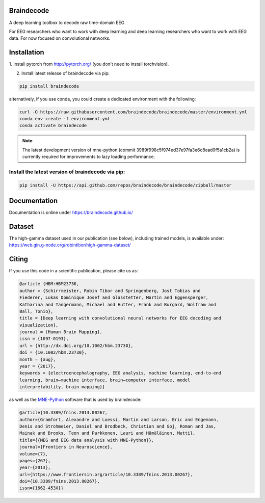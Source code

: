 Braindecode
===========

.. image:: https://badges.gitter.im/braindecodechat/community.svg
   :alt: Join the chat at https://gitter.im/braindecodechat/community
   :target: https://gitter.im/braindecodechat/community?utm_source=badge&utm_medium=badge&utm_campaign=pr-badge&utm_content=badge

.. image:: https://travis-ci.org/braindecode/braindecode.svg?branch=master
   :target: https://travis-ci.org/braindecode/braindecode

.. image:: https://circleci.com/gh/braindecode/braindecode.svg?style=svg
   :target: https://circleci.com/gh/braindecode/braindecode
   :alt: Doc build on CircleCI

.. image:: https://codecov.io/gh/braindecode/braindecode/branch/master/graph/badge.svg
   :target: https://codecov.io/gh/braindecode/braindecode
   :alt: Code Coverage

A deep learning toolbox to decode raw time-domain EEG.

For EEG researchers who want to work with deep learning and
deep learning researchers who want to work with EEG data.
For now focused on convolutional networks.


Installation
============

1. Install pytorch from http://pytorch.org/ (you don't need to install
torchvision).

2. Install latest release of braindecode via pip:

.. code-block:: bash

  pip install braindecode

alternatively, if you use conda, you could create a dedicated environment with
the following:

.. code-block:: bash

  curl -O https://raw.githubusercontent.com/braindecode/braindecode/master/environment.yml
  conda env create -f environment.yml
  conda activate braindecode

.. note::
  The latest development version of mne-python (commit
  3989f998c5f974ed37e97fa3e6c8ead0f5a1cb2a) is currently required for
  improvements to lazy loading performance.

Install the latest version of braindecode via pip:
^^^^^^^^^^^^^^^^^^^^^^^^^^^^^^^^^^^^^^^^^^^^^^^^^^

.. code-block:: bash

  pip install -U https://api.github.com/repos/braindecode/braindecode/zipball/master


Documentation
=============

Documentation is online under https://braindecode.github.io/


Dataset
=======
The high-gamma dataset used in our publication (see below), including trained
models, is available under:
https://web.gin.g-node.org/robintibor/high-gamma-dataset/


Citing
======

If you use this code in a scientific publication, please cite us as:

.. code-block:: bibtex

  @article {HBM:HBM23730,
  author = {Schirrmeister, Robin Tibor and Springenberg, Jost Tobias and
  Fiederer, Lukas Dominique Josef and Glasstetter, Martin and Eggensperger,
  Katharina and Tangermann, Michael and Hutter, Frank and Burgard, Wolfram and
  Ball, Tonio},
  title = {Deep learning with convolutional neural networks for EEG decoding and
  visualization},
  journal = {Human Brain Mapping},
  issn = {1097-0193},
  url = {http://dx.doi.org/10.1002/hbm.23730},
  doi = {10.1002/hbm.23730},
  month = {aug},
  year = {2017},
  keywords = {electroencephalography, EEG analysis, machine learning, end-to-end
  learning, brain–machine interface, brain–computer interface, model
  interpretability, brain mapping}}

as well as the `MNE-Python <https://mne.tools>`_ software that is used by
braindecode:

.. code-block:: bibtex

  @article{10.3389/fnins.2013.00267,
  author={Gramfort, Alexandre and Luessi, Martin and Larson, Eric and Engemann,
  Denis and Strohmeier, Daniel and Brodbeck, Christian and Goj, Roman and Jas,
  Mainak and Brooks, Teon and Parkkonen, Lauri and Hämäläinen, Matti},
  title={{MEG and EEG data analysis with MNE-Python}},
  journal={Frontiers in Neuroscience},
  volume={7},
  pages={267},
  year={2013},
  url={https://www.frontiersin.org/article/10.3389/fnins.2013.00267},
  doi={10.3389/fnins.2013.00267},
  issn={1662-453X}}
